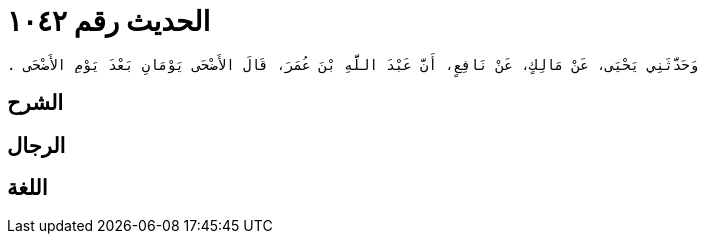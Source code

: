 
= الحديث رقم ١٠٤٢

[quote.hadith]
----
وَحَدَّثَنِي يَحْيَى، عَنْ مَالِكٍ، عَنْ نَافِعٍ، أَنَّ عَبْدَ اللَّهِ بْنَ عُمَرَ، قَالَ الأَضْحَى يَوْمَانِ بَعْدَ يَوْمِ الأَضْحَى ‏.‏
----

== الشرح

== الرجال

== اللغة
    